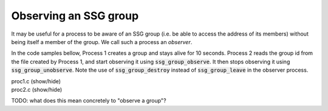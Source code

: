 Observing an SSG group
======================

It may be useful for a process to be aware of an SSG group
(i.e. be able to access the address of its members) without
being itself a member of the group. We call such a process an
*observer*.

In the code samples bellow, Process 1 creates a group and stays alive
for 10 seconds. Process 2 reads the group id from the file created
by Process 1, and start observing it using :code:`ssg_group_observe`.
It then stops observing it using :code:`ssg_group_unobserve`.
Note the use of :code:`ssg_group_destroy` instead of :code:`ssg_group_leave`
in the observer process.

.. container:: toggle

    .. container:: header
    
       .. container:: btn btn-info

          proc1.c (show/hide)

    .. literalinclude:: ../../../code/ssg/07_observe/proc1.c
       :language: cpp

       
.. container:: toggle

    .. container:: header
    
       .. container:: btn btn-info

          proc2.c (show/hide)

    .. literalinclude:: ../../../code/ssg/07_observe/proc2.c
       :language: cpp

TODO: what does this mean concretely to "observe a group"?
